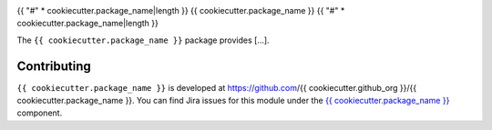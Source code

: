 .. _{{ cookiecutter.package_name }}-package:

.. Title is the EUPS package name

{{ "#" * cookiecutter.package_name|length }}
{{ cookiecutter.package_name }}
{{ "#" * cookiecutter.package_name|length }}

.. Add a sentence/short paragraph describing what the package is for.

The ``{{ cookiecutter.package_name }}`` package provides [...].

.. .. _{{ cookiecutter.python_module }}-using:

.. Using {{ cookiecutter.package_name }}
.. {{ "=" * (cookiecutter.package_name|length + 6) }}

.. toctree linking to topics related to using the package's data.

.. .. toctree::
..    :maxdepth: 1

.. _{{ cookiecutter.package_name }}-contributing:

Contributing
============

``{{ cookiecutter.package_name }}`` is developed at https://github.com/{{ cookiecutter.github_org }}/{{ cookiecutter.package_name }}.
You can find Jira issues for this module under the `{{ cookiecutter.package_name }} <https://jira.lsstcorp.org/issues/?jql=project%20%3D%20DM%20AND%20component%20%3D%20{{ cookiecutter.package_name }}>`_ component.

.. If there are topics related to developing this package (rather than using it), link to this from a toctree placed here.

.. .. toctree::
..    :maxdepth: 1
